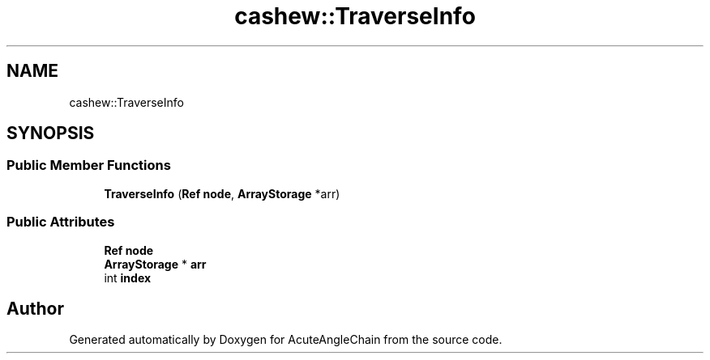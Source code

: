 .TH "cashew::TraverseInfo" 3 "Sun Jun 3 2018" "AcuteAngleChain" \" -*- nroff -*-
.ad l
.nh
.SH NAME
cashew::TraverseInfo
.SH SYNOPSIS
.br
.PP
.SS "Public Member Functions"

.in +1c
.ti -1c
.RI "\fBTraverseInfo\fP (\fBRef\fP \fBnode\fP, \fBArrayStorage\fP *arr)"
.br
.in -1c
.SS "Public Attributes"

.in +1c
.ti -1c
.RI "\fBRef\fP \fBnode\fP"
.br
.ti -1c
.RI "\fBArrayStorage\fP * \fBarr\fP"
.br
.ti -1c
.RI "int \fBindex\fP"
.br
.in -1c

.SH "Author"
.PP 
Generated automatically by Doxygen for AcuteAngleChain from the source code\&.

